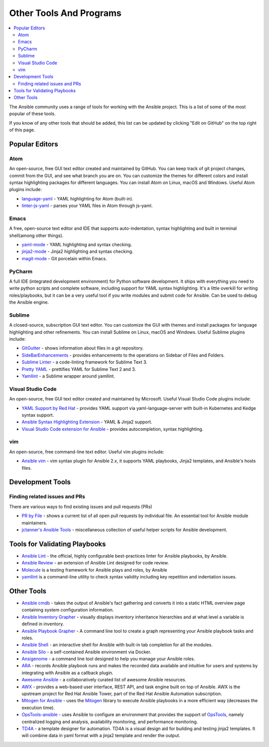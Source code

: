 .. _other_tools_and_programs:

########################
Other Tools And Programs
########################

.. contents::
   :local:

The Ansible community uses a range of tools for working with the Ansible project. This is a list of some of the most popular of these tools.

If you know of any other tools that should be added, this list can be updated by clicking "Edit on GitHub" on the top right of this page.

***************
Popular Editors
***************

Atom
====

An open-source, free GUI text editor created and maintained by GitHub. You can keep track of git project
changes, commit from the GUI, and see what branch you are on. You can customize the themes for different colors and install syntax highlighting packages for different languages. You can install Atom on Linux, macOS and Windows. Useful Atom plugins include:

* `language-yaml <https://atom.io/packages/language-yaml>`_ - YAML highlighting for Atom (built-in).
* `linter-js-yaml <https://atom.io/packages/linter-js-yaml>`_ - parses your YAML files in Atom through js-yaml.


Emacs
=====

A free, open-source text editor and IDE that supports auto-indentation, syntax highlighting and built in terminal shell(among other things).

* `yaml-mode <https://github.com/yoshiki/yaml-mode>`_ - YAML highlighting and syntax checking.
* `jinja2-mode <https://github.com/paradoxxxzero/jinja2-mode>`_ - Jinja2 highlighting and syntax checking.
* `magit-mode <https://github.com/magit/magit>`_ -  Git porcelain within Emacs.


PyCharm
=======

A full IDE (integrated development environment) for Python software development. It ships with everything you need to write python scripts and complete software, including support for YAML syntax highlighting. It's a little overkill for writing roles/playbooks, but it can be a very useful tool if you write modules and submit code for Ansible. Can be used to debug the Ansible engine.


Sublime
=======

A closed-source, subscription GUI text editor. You can customize the GUI with themes and install packages for language highlighting and other refinements. You can install Sublime on Linux, macOS and Windows. Useful Sublime plugins include:

* `GitGutter <https://packagecontrol.io/packages/GitGutter>`_ - shows information about files in a git repository.
* `SideBarEnhancements <https://packagecontrol.io/packages/SideBarEnhancements>`_ - provides enhancements to the operations on Sidebar of Files and Folders.
* `Sublime Linter <https://packagecontrol.io/packages/SublimeLinter>`_ - a code-linting framework for Sublime Text 3.
* `Pretty YAML <https://packagecontrol.io/packages/Pretty%20YAML>`_ - prettifies YAML for Sublime Text 2 and 3.
* `Yamllint <https://packagecontrol.io/packages/SublimeLinter-contrib-yamllint>`_ - a Sublime wrapper around yamllint.


Visual Studio Code
==================

An open-source, free GUI text editor created and maintained by Microsoft. Useful Visual Studio Code plugins include:


* `YAML Support by Red Hat <https://marketplace.visualstudio.com/items?itemName=redhat.vscode-yaml>`_ - provides YAML support via yaml-language-server with built-in Kubernetes and Kedge syntax support.
* `Ansible Syntax Highlighting Extension <https://marketplace.visualstudio.com/items?itemName=haaaad.ansible>`_ - YAML & Jinja2 support.
* `Visual Studio Code extension for Ansible <https://marketplace.visualstudio.com/items?itemName=vscoss.vscode-ansible>`_ - provides autocompletion, syntax highlighting.

vim
===

An open-source, free command-line text editor. Useful vim plugins include:

* `Ansible vim <https://github.com/pearofducks/ansible-vim>`_  - vim syntax plugin for Ansible 2.x, it supports YAML playbooks, Jinja2 templates, and Ansible's hosts files.


*****************
Development Tools
*****************

Finding related issues and PRs
==============================

There are various ways to find existing issues and pull requests (PRs)

- `PR by File <https://ansible.sivel.net/pr/byfile.html>`_ - shows a current list of all open pull requests by individual file. An essential tool for Ansible module maintainers.
- `jctanner's Ansible Tools <https://github.com/jctanner/ansible-tools>`_ - miscellaneous collection of useful helper scripts for Ansible development.

.. _validate-playbook-tools:

******************************
Tools for Validating Playbooks
******************************

- `Ansible Lint <https://github.com/ansible/ansible-lint>`_ - the official, highly configurable best-practices linter for Ansible playbooks, by Ansible.
- `Ansible Review <https://github.com/willthames/ansible-review>`_ - an extension of Ansible Lint designed for code review.
- `Molecule <https://github.com/ansible/molecule>`_ is a testing framework for Ansible plays and roles, by Ansible
- `yamllint <https://yamllint.readthedocs.io/en/stable/>`__ is a command-line utility to check syntax validity including key repetition and indentation issues.


***********
Other Tools
***********

- `Ansible cmdb <https://github.com/fboender/ansible-cmdb>`_ - takes the output of Ansible's fact gathering and converts it into a static HTML overview page containing system configuration information.
- `Ansible Inventory Grapher <https://github.com/willthames/ansible-inventory-grapher>`_ - visually displays inventory inheritance hierarchies and at what level a variable is defined in inventory.
- `Ansible Playbook Grapher <https://github.com/haidaraM/ansible-playbook-grapher>`_ - A command line tool to create a graph representing your Ansible playbook tasks and roles.
- `Ansible Shell <https://github.com/dominis/ansible-shell>`_ - an interactive shell for Ansible with built-in tab completion for all the modules.
- `Ansible Silo <https://github.com/groupon/ansible-silo>`_ - a self-contained Ansible environment via Docker.
- `Ansigenome <https://github.com/nickjj/ansigenome>`_ - a command line tool designed to help you manage your Ansible roles.
- `ARA <https://github.com/openstack/ara>`_ - records Ansible playbook runs and makes the recorded data available and intuitive for users and systems by integrating with Ansible as a callback plugin.
- `Awesome Ansible <https://github.com/jdauphant/awesome-ansible>`_ - a collaboratively curated list of awesome Ansible resources.
- `AWX <https://github.com/ansible/awx>`_ - provides a web-based user interface, REST API, and task engine built on top of Ansible. AWX is the upstream project for Red Hat Ansible Tower, part of the Red Hat Ansible Automation subscription.
- `Mitogen for Ansible <https://mitogen.networkgenomics.com/ansible_detailed.html>`_ - uses the `Mitogen <https://github.com/dw/mitogen/>`_ library to execute Ansible playbooks in a more efficient way (decreases the execution time).
- `OpsTools-ansible <https://github.com/centos-opstools/opstools-ansible>`_ - uses Ansible to configure an environment that provides the support of `OpsTools <https://wiki.centos.org/SpecialInterestGroup/OpsTools>`_, namely centralized logging and analysis, availability monitoring, and performance monitoring.
- `TD4A <https://github.com/cidrblock/td4a>`_ - a template designer for automation. TD4A is a visual design aid for building and testing jinja2 templates. It will combine data in yaml format with a jinja2 template and render the output.
